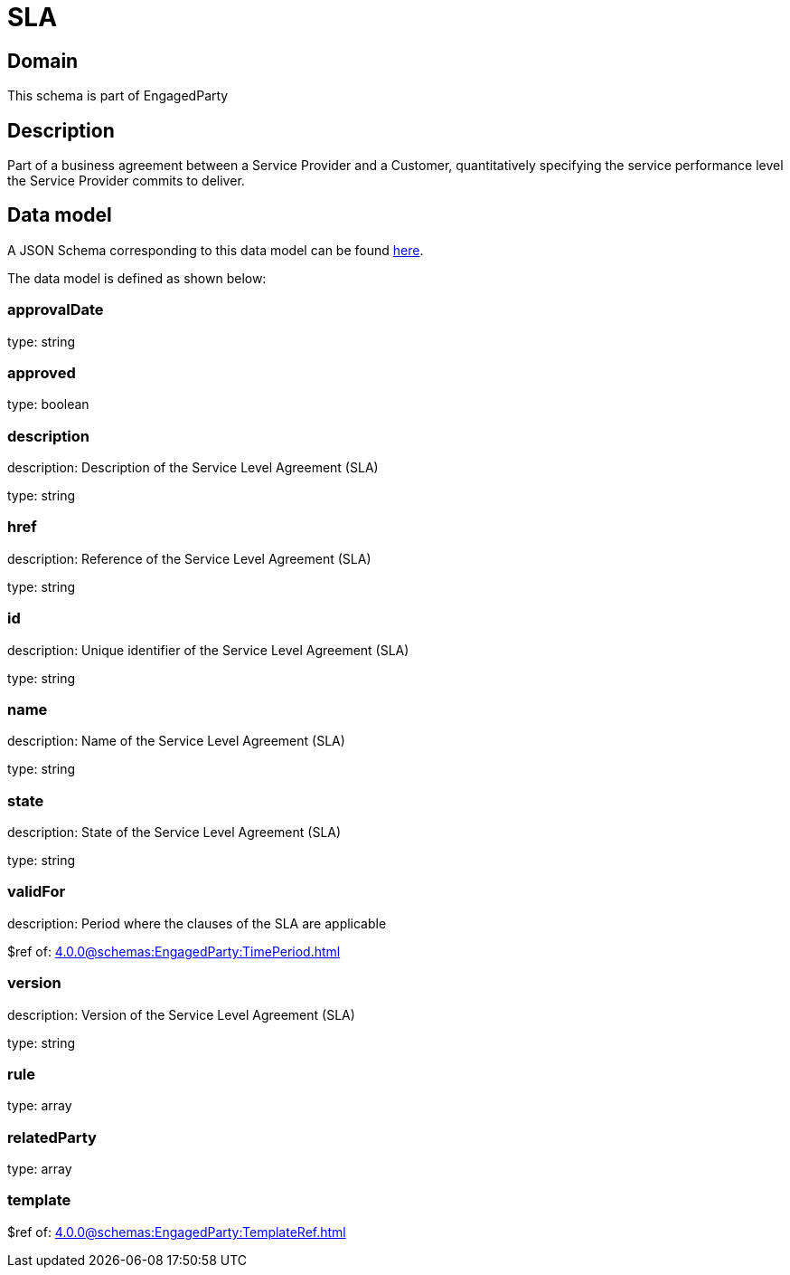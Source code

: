 = SLA

[#domain]
== Domain

This schema is part of EngagedParty

[#description]
== Description
Part of a business agreement between a Service Provider and a Customer, quantitatively specifying the service performance level the Service Provider commits to deliver.


[#data_model]
== Data model

A JSON Schema corresponding to this data model can be found https://tmforum.org[here].

The data model is defined as shown below:


=== approvalDate
type: string


=== approved
type: boolean


=== description
description: Description of the Service Level Agreement (SLA)

type: string


=== href
description: Reference of the Service Level Agreement (SLA)

type: string


=== id
description: Unique identifier of the Service Level Agreement (SLA)

type: string


=== name
description: Name of the Service Level Agreement (SLA)

type: string


=== state
description: State of the Service Level Agreement (SLA)

type: string


=== validFor
description: Period where the clauses of the SLA are applicable

$ref of: xref:4.0.0@schemas:EngagedParty:TimePeriod.adoc[]


=== version
description: Version of the Service Level Agreement (SLA)

type: string


=== rule
type: array


=== relatedParty
type: array


=== template
$ref of: xref:4.0.0@schemas:EngagedParty:TemplateRef.adoc[]


